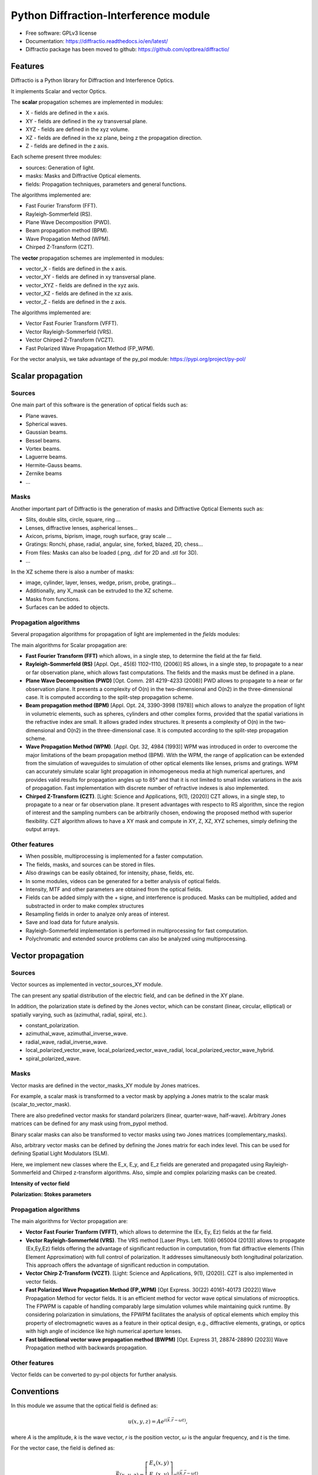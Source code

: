 ================================================
Python Diffraction-Interference module
================================================


.. image:: https://img.shields.io/pypi/dm/diffractio
        :target: https://pypi.org/project/diffractio/

.. image:: https://img.shields.io/pypi/v/diffractio.svg
        :target: https://pypi.org/project/diffractio/

.. image:: https://readthedocs.org/projects/diffractio/badge/?version=latest
        :target: https://diffractio.readthedocs.io/en/latest/
        :alt: Documentation Status


* Free software: GPLv3 license

* Documentation: https://diffractio.readthedocs.io/en/latest/

* Diffractio package has been moved to github: https://github.com/optbrea/diffractio/


.. image:: logo.png
   :width: 75
   :align: right


Features
----------------------

Diffractio is a Python library for Diffraction and Interference Optics.

It implements Scalar and vector Optics. 

The **scalar** propagation schemes are implemented in modules:

* X - fields are defined in the x axis.
* XY - fields are defined in the xy transversal plane.
* XYZ - fields are defined in the xyz volume.
* XZ - fields are defined in the xz plane, being z the propagation direction.
* Z - fields are defined in the z axis.

Each scheme present three modules:

* sources: Generation of light.
* masks: Masks and Diffractive Optical elements.
* fields:  Propagation techniques, parameters and general functions.

The algorithms implemented are:

* Fast Fourier Transform (FFT).
* Rayleigh-Sommerfeld (RS).
* Plane Wave Decomposition (PWD).
* Beam propagation method (BPM).
* Wave Propagation Method (WPM).
* Chirped Z-Transform (CZT).

The **vector** propagation schemes are implemented in modules:

* vector_X - fields are defined in the x axis.
* vector_XY - fields are defined in xy transversal plane.
* vector_XYZ - fields are defined in the xyz axis.
* vector_XZ - fields are defined in the xz axis.
* vector_Z - fields are defined in the z axis.

The algorithms implemented are:

* Vector Fast Fourier Transform (VFFT).
* Vector Rayleigh-Sommerfeld (VRS).
* Vector Chirped Z-Transform (VCZT).
* Fast Polarized Wave Propagation Method (FP_WPM).


For the vector analysis, we take advantage of the py_pol module: https://pypi.org/project/py-pol/


Scalar propagation
----------------------

Sources
========

One main part of this software is the generation of optical fields such as:

* Plane waves.
* Spherical waves.
* Gaussian beams.
* Bessel beams.
* Vortex beams.
* Laguerre beams.
* Hermite-Gauss beams.
* Zernike beams
* ...

.. image:: readme1.png
   :width: 400


Masks
=============

Another important part of Diffractio is the generation of masks and Diffractive Optical Elements such as:

* Slits, double slits, circle, square, ring ...
* Lenses, diffractive lenses, aspherical lenses...
* Axicon, prisms, biprism, image, rough surface, gray scale ...
* Gratings: Ronchi, phase, radial, angular, sine, forked, blazed, 2D, chess...
* From files: Masks can also be loaded (.png, .dxf for 2D and .stl for 3D).
* ...

.. image:: readme2.png
   :height: 400

In the XZ scheme there is also a number of masks:

* image, cylinder, layer, lenses, wedge, prism, probe, gratings...
* Additionally, any X_mask can be extruded to the XZ scheme.
* Masks from functions.
* Surfaces can be added to objects.

.. image:: readme3.png
   :height: 400


Propagation algorithms
=========================

Several propagation algorithms for propagation of light are implemented in the *fields* modules:

The main algorithms for Scalar propagation are:


* **Fast Fourier Transform (FFT)** which allows, in a single step, to determine the field at the far field.

* **Rayleigh-Sommerfeld (RS)** [Appl. Opt., 45(6) 1102–1110, (2006)] RS allows, in a single step, to propagate to a near or far observation plane, which allows fast computations. The fields and the masks must be defined in a plane.

* **Plane Wave Decomposition (PWD)** [Opt. Comm. 281 4219-4233 (2008)] PWD allows to propagate to a near or far observation plane. It presents a complexity of O(n) in the two-dimensional and O(n2) in the three-dimensional case. It is computed according to the split-step propagation scheme.

* **Beam propagation method (BPM)** [Appl. Opt. 24, 3390-3998 (1978)] which allows to analyze the propation of light in volumetric elements, such as spheres, cylinders and other complex forms, provided that the spatial variations in the refractive index are small. It allows graded index structures. It presents a complexity of O(n) in the two-dimensional and O(n2) in the three-dimensional case. It is computed according to the split-step propagation scheme.

* **Wave Propagation Method (WPM)**. [Appl. Opt. 32, 4984 (1993)] WPM was introduced in order to overcome the major limitations of the beam propagation method (BPM). With the WPM, the range of application can be extended from the simulation of waveguides to simulation of other optical elements like lenses, prisms and gratings. WPM can accurately simulate scalar light propagation in inhomogeneous media at high numerical apertures, and provides valid results for propagation angles up to 85° and that it is not limited to small index variations in the axis of propagation. Fast implementation with discrete number of refractive indexes is also implemented.

* **Chirped Z-Transform (CZT)**.  [Light: Science and Applications, 9(1), (2020)] CZT allows, in a single step, to propagate to a near or far observation plane. It present advantages with respecto to RS algorithm, since the region of interest and the sampling numbers can be arbitrarily chosen, endowing the proposed method with superior flexibility. CZT algorithm allows to have a XY mask and compute in XY, Z, XZ, XYZ schemes, simply defining the output arrays.


Other features
=================

* When possible, multiprocessing is implemented for a faster computation.

* The fields, masks, and sources can be stored in files.

* Also drawings can be easily obtained, for intensity, phase, fields, etc.

* In some modules, videos can be generated for a better analysis of optical fields.

* Intensity, MTF and other parameters are obtained from the optical fields.

* Fields can be added simply with the + signe, and interference is produced. Masks can be multiplied, added and substracted in order to make complex structures

* Resampling fields in order to analyze only areas of interest.

* Save and load data for future analysis.

* Rayleigh-Sommerfeld implementation is performed in multiprocessing for fast computation.

* Polychromatic and extended source problems can also be analyzed using multiprocessing.


.. image:: readme6.png
   :width: 600


Vector propagation
----------------------

Sources
=========================

Vector sources as implemented in vector_sources_XY module.

The can present any spatial distribution of the electric field, and can be defined in the XY plane.

In addition, the polarization state is defined by the Jones vector, which can be constant (linear, circular, elliptical) or spatially varying, such as (azimuthal, radial, spiral, etc.).

* constant_polarization.
* azimuthal_wave, azimuthal_inverse_wave.
* radial_wave, radial_inverse_wave.
* local_polarized_vector_wave, local_polarized_vector_wave_radial, local_polarized_vector_wave_hybrid.
* spiral_polarized_wave.



Masks
=========================

Vector masks are defined in the vector_masks_XY module by Jones matrices.

For example, a scalar mask is transformed to a vector mask by applying a Jones matrix to the scalar mask (scalar_to_vector_mask).

There are also predefined vector masks for standard polarizers (linear, quarter-wave, half-wave). Arbitrary Jones matrices can be defined for any mask using from_pypol method. 

Binary scalar masks can also be transformed to vector masks using two Jones matrices (complementary_masks).

Also, arbitrary vector masks can be defined by defining the Jones matrix for each index level. This can be used for defining Spatial Light Modulators (SLM).


Here, we implement new classes where the E_x, E_y, and E_z fields are generated and propagated using Rayleigh-Sommerfeld and Chirped z-transform algorithms.
Also, simple and complex polarizing masks can be created.

**Intensity of vector field**

.. image:: readme4.png
   :width: 700

**Polarization: Stokes parameters**

.. image:: readme5.png
   :width: 700


Propagation algorithms
=========================

The main algorithms for Vector propagation are:

* **Vector Fast Fourier Tranform (VFFT)**, which allows to determine the (Ex, Ey, Ez) fields at the far field.

* **Vector Rayleigh-Sommerfeld (VRS)**. The VRS method [Laser Phys. Lett. 10(6) 065004 (2013)] allows to propagate (Ex,Ey,Ez) fields offering the advantage of significant reduction in computation, from flat diffractive elements (Thin Element Approximation) with full control of polarization. It addresses simultaneously both longitudinal polarization. This approach offers the advantage of significant reduction in computation.

* **Vector Chirp Z-Transform (VCZT)**.  [Light: Science and Applications, 9(1), (2020)]. CZT is also implemented in vector fields.

* **Fast Polarized Wave Propagation Method (FP_WPM)**  [Opt Express. 30(22) 40161-40173 (2022)]  Wave Propagation Method for vector fields. It is an efficient method for vector wave optical simulations of microoptics. The FPWPM is capable of handling comparably large simulation volumes while maintaining quick runtime.  By considering polarization in simulations, the FPWPM facilitates the analysis of optical elements which employ this property of electromagnetic waves as a feature in their optical design, e.g., diffractive elements, gratings, or optics with high angle of incidence like high numerical aperture lenses.

* **Fast bidirectional vector wave propagation method (BWPM)** [Opt. Express  31, 28874-28890 (2023)] Wave Propagation method with backwards propagation. 


Other features
=========================

Vector fields can be converted to py-pol objects for further analysis.



Conventions
-----------
In this module we assume that the optical field is defined as:

.. math::
   u(x,y,z)=A e^{i(\vec{k} . \vec{r}-\omega t)},

where `A` is the amplitude, `k` is the wave vector, `r` is the position vector, :math:`\omega` is the angular frequency, and `t` is the time.

For the vector case, the field is defined as:

.. math::
   \vec{E}(x,y,z)=\left[\begin{array}{c}
   E_{x}(x,y)\\
   E_{y}(x,y)\\
   E_{z}(x,y)
   \end{array}\right]e^{i(\vec{k} . \vec{r}-\omega t)},

where :math:`E_x`, :math:`E_y` and :math:`E_z` are the components of the electric field. 

The spatial units are defined in micrometers:  :math:`\mu m = 1`.



Authors
---------------------------

* Luis Miguel Sanchez Brea <optbrea@ucm.es>

   `Universidad Complutense de Madrid`_
   `Faculty of Physical Sciences`_ 
   `Department of Optics`_
   `Applied Optics Complutense Group`_
   Plaza de las ciencias 1
   ES-28040 Madrid (Spain)

.. image:: logoUCM.png
   :width: 125
   :align: right



**Collaborators**

* Ángela Soria Garcia

* Jesús del Hoyo Muñoz

* Francisco José Torcal-Milla



Citing
---------------------------

There is a `paper about Diffractio <https://doi.org/10.1117/12.3021879>`_.

If you are using Diffractio in your scientific research, please help our scientific visibility by citing our work.


   Luis Miguel Sanchez-Brea, Angela Soria-Garcia, Joaquin Andres-Porras, Veronica Pastor-Villarrubia, Mahmoud H. Elshorbagy, Jesus del Hoyo Muñoz, Francisco Jose Torcal-Milla, and Javier Alda "Diffractio: an open-source library for diffraction and interference calculations", Proc. SPIE 12997, Optics and Photonics for Advanced Dimensional Metrology III, 129971B (18 June 2024); https://doi.org/10.1117/12.3021879 


BibTex:

.. code::

   @inproceedings{10.1117/12.3021879,
      author = {Luis Miguel Sanchez-Brea and Angela Soria-Garcia and Joaquin Andres-Porras and Veronica Pastor-Villarrubia and Mahmoud H. Elshorbagy and Jesus del Hoyo Mu{\~n}oz and Francisco Jose Torcal-Milla and Javier Alda},
      title = {{Diffractio: an open-source library for diffraction and interference calculations}},
      volume = {12997},
      booktitle = {Optics and Photonics for Advanced Dimensional Metrology III},
      editor = {Peter J. de Groot and Felipe Guzman and Pascal Picart},
      organization = {International Society for Optics and Photonics},
      publisher = {SPIE},
      pages = {129971B},
      keywords = {Design of micro-optical devices, Diffractive optical elements, Propagation algorithms, Scalar propagation, Vector propagation},
      year = {2024},
      doi = {10.1117/12.3021879},
      URL = {https://doi.org/10.1117/12.3021879}
   }

CFF:  

   There is a cff file (CITATION.cff) at top of the project.
   
Credits
---------------------------

This package was created with Cookiecutter_ and the `audreyr/cookiecutter-pypackage`_ project template.

.. _Cookiecutter: https://github.com/audreyr/cookiecutter
.. _`audreyr/cookiecutter-pypackage`: https://github.com/audreyr/cookiecutter-pypackage
.. _`Universidad Complutense de Madrid`: https://www.ucm.es/
.. _`Faculty of Physical Sciences`: https://fisicas.ucm.es/ 
.. _`Department of Optics`: https://www.ucm.es/doptica
.. _`Applied Optics Complutense Group`: https://www.ucm.es/aocg